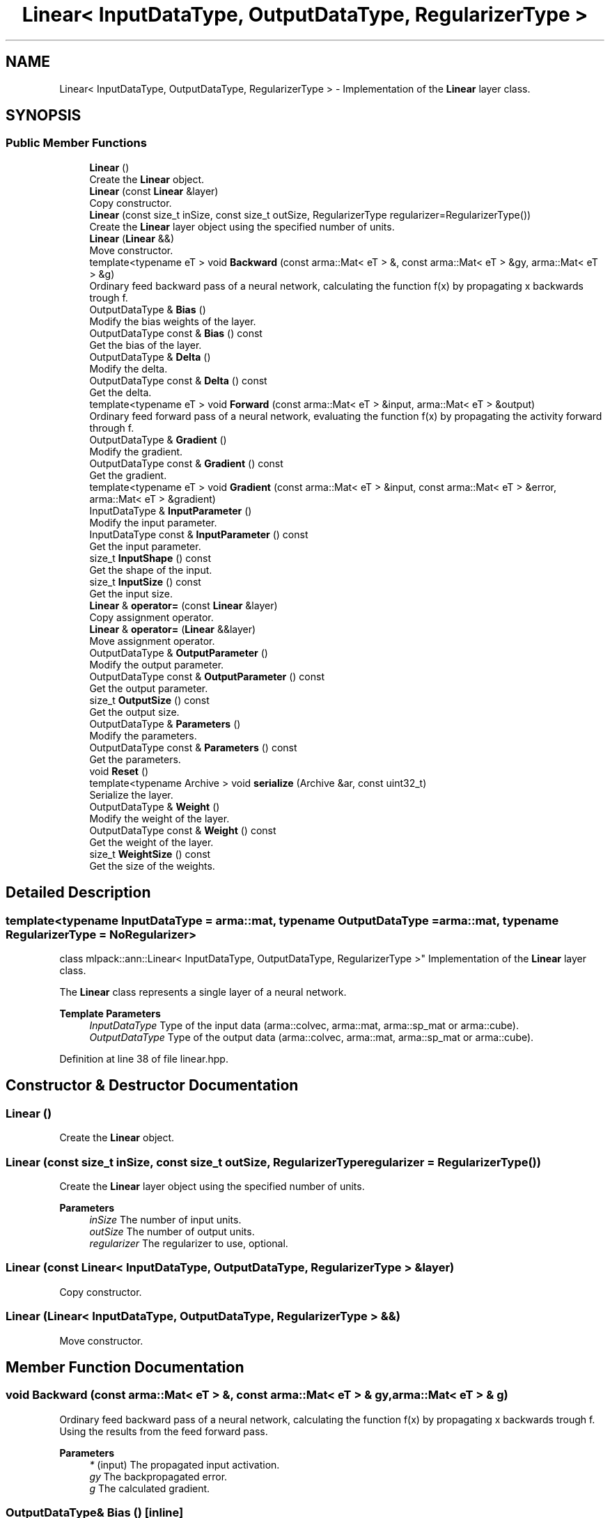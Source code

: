 .TH "Linear< InputDataType, OutputDataType, RegularizerType >" 3 "Sun Jun 20 2021" "Version 3.4.2" "mlpack" \" -*- nroff -*-
.ad l
.nh
.SH NAME
Linear< InputDataType, OutputDataType, RegularizerType > \- Implementation of the \fBLinear\fP layer class\&.  

.SH SYNOPSIS
.br
.PP
.SS "Public Member Functions"

.in +1c
.ti -1c
.RI "\fBLinear\fP ()"
.br
.RI "Create the \fBLinear\fP object\&. "
.ti -1c
.RI "\fBLinear\fP (const \fBLinear\fP &layer)"
.br
.RI "Copy constructor\&. "
.ti -1c
.RI "\fBLinear\fP (const size_t inSize, const size_t outSize, RegularizerType regularizer=RegularizerType())"
.br
.RI "Create the \fBLinear\fP layer object using the specified number of units\&. "
.ti -1c
.RI "\fBLinear\fP (\fBLinear\fP &&)"
.br
.RI "Move constructor\&. "
.ti -1c
.RI "template<typename eT > void \fBBackward\fP (const arma::Mat< eT > &, const arma::Mat< eT > &gy, arma::Mat< eT > &g)"
.br
.RI "Ordinary feed backward pass of a neural network, calculating the function f(x) by propagating x backwards trough f\&. "
.ti -1c
.RI "OutputDataType & \fBBias\fP ()"
.br
.RI "Modify the bias weights of the layer\&. "
.ti -1c
.RI "OutputDataType const  & \fBBias\fP () const"
.br
.RI "Get the bias of the layer\&. "
.ti -1c
.RI "OutputDataType & \fBDelta\fP ()"
.br
.RI "Modify the delta\&. "
.ti -1c
.RI "OutputDataType const  & \fBDelta\fP () const"
.br
.RI "Get the delta\&. "
.ti -1c
.RI "template<typename eT > void \fBForward\fP (const arma::Mat< eT > &input, arma::Mat< eT > &output)"
.br
.RI "Ordinary feed forward pass of a neural network, evaluating the function f(x) by propagating the activity forward through f\&. "
.ti -1c
.RI "OutputDataType & \fBGradient\fP ()"
.br
.RI "Modify the gradient\&. "
.ti -1c
.RI "OutputDataType const  & \fBGradient\fP () const"
.br
.RI "Get the gradient\&. "
.ti -1c
.RI "template<typename eT > void \fBGradient\fP (const arma::Mat< eT > &input, const arma::Mat< eT > &error, arma::Mat< eT > &gradient)"
.br
.ti -1c
.RI "InputDataType & \fBInputParameter\fP ()"
.br
.RI "Modify the input parameter\&. "
.ti -1c
.RI "InputDataType const  & \fBInputParameter\fP () const"
.br
.RI "Get the input parameter\&. "
.ti -1c
.RI "size_t \fBInputShape\fP () const"
.br
.RI "Get the shape of the input\&. "
.ti -1c
.RI "size_t \fBInputSize\fP () const"
.br
.RI "Get the input size\&. "
.ti -1c
.RI "\fBLinear\fP & \fBoperator=\fP (const \fBLinear\fP &layer)"
.br
.RI "Copy assignment operator\&. "
.ti -1c
.RI "\fBLinear\fP & \fBoperator=\fP (\fBLinear\fP &&layer)"
.br
.RI "Move assignment operator\&. "
.ti -1c
.RI "OutputDataType & \fBOutputParameter\fP ()"
.br
.RI "Modify the output parameter\&. "
.ti -1c
.RI "OutputDataType const  & \fBOutputParameter\fP () const"
.br
.RI "Get the output parameter\&. "
.ti -1c
.RI "size_t \fBOutputSize\fP () const"
.br
.RI "Get the output size\&. "
.ti -1c
.RI "OutputDataType & \fBParameters\fP ()"
.br
.RI "Modify the parameters\&. "
.ti -1c
.RI "OutputDataType const  & \fBParameters\fP () const"
.br
.RI "Get the parameters\&. "
.ti -1c
.RI "void \fBReset\fP ()"
.br
.ti -1c
.RI "template<typename Archive > void \fBserialize\fP (Archive &ar, const uint32_t)"
.br
.RI "Serialize the layer\&. "
.ti -1c
.RI "OutputDataType & \fBWeight\fP ()"
.br
.RI "Modify the weight of the layer\&. "
.ti -1c
.RI "OutputDataType const  & \fBWeight\fP () const"
.br
.RI "Get the weight of the layer\&. "
.ti -1c
.RI "size_t \fBWeightSize\fP () const"
.br
.RI "Get the size of the weights\&. "
.in -1c
.SH "Detailed Description"
.PP 

.SS "template<typename InputDataType = arma::mat, typename OutputDataType = arma::mat, typename RegularizerType = NoRegularizer>
.br
class mlpack::ann::Linear< InputDataType, OutputDataType, RegularizerType >"
Implementation of the \fBLinear\fP layer class\&. 

The \fBLinear\fP class represents a single layer of a neural network\&.
.PP
\fBTemplate Parameters\fP
.RS 4
\fIInputDataType\fP Type of the input data (arma::colvec, arma::mat, arma::sp_mat or arma::cube)\&. 
.br
\fIOutputDataType\fP Type of the output data (arma::colvec, arma::mat, arma::sp_mat or arma::cube)\&. 
.RE
.PP

.PP
Definition at line 38 of file linear\&.hpp\&.
.SH "Constructor & Destructor Documentation"
.PP 
.SS "\fBLinear\fP ()"

.PP
Create the \fBLinear\fP object\&. 
.SS "\fBLinear\fP (const size_t inSize, const size_t outSize, RegularizerType regularizer = \fCRegularizerType()\fP)"

.PP
Create the \fBLinear\fP layer object using the specified number of units\&. 
.PP
\fBParameters\fP
.RS 4
\fIinSize\fP The number of input units\&. 
.br
\fIoutSize\fP The number of output units\&. 
.br
\fIregularizer\fP The regularizer to use, optional\&. 
.RE
.PP

.SS "\fBLinear\fP (const \fBLinear\fP< InputDataType, OutputDataType, RegularizerType > & layer)"

.PP
Copy constructor\&. 
.SS "\fBLinear\fP (\fBLinear\fP< InputDataType, OutputDataType, RegularizerType > &&)"

.PP
Move constructor\&. 
.SH "Member Function Documentation"
.PP 
.SS "void Backward (const arma::Mat< eT > &, const arma::Mat< eT > & gy, arma::Mat< eT > & g)"

.PP
Ordinary feed backward pass of a neural network, calculating the function f(x) by propagating x backwards trough f\&. Using the results from the feed forward pass\&.
.PP
\fBParameters\fP
.RS 4
\fI*\fP (input) The propagated input activation\&. 
.br
\fIgy\fP The backpropagated error\&. 
.br
\fIg\fP The calculated gradient\&. 
.RE
.PP

.SS "OutputDataType& Bias ()\fC [inline]\fP"

.PP
Modify the bias weights of the layer\&. 
.PP
Definition at line 147 of file linear\&.hpp\&.
.SS "OutputDataType const& Bias () const\fC [inline]\fP"

.PP
Get the bias of the layer\&. 
.PP
Definition at line 145 of file linear\&.hpp\&.
.SS "OutputDataType& Delta ()\fC [inline]\fP"

.PP
Modify the delta\&. 
.PP
Definition at line 126 of file linear\&.hpp\&.
.SS "OutputDataType const& Delta () const\fC [inline]\fP"

.PP
Get the delta\&. 
.PP
Definition at line 124 of file linear\&.hpp\&.
.SS "void Forward (const arma::Mat< eT > & input, arma::Mat< eT > & output)"

.PP
Ordinary feed forward pass of a neural network, evaluating the function f(x) by propagating the activity forward through f\&. 
.PP
\fBParameters\fP
.RS 4
\fIinput\fP Input data used for evaluating the specified function\&. 
.br
\fIoutput\fP Resulting output activation\&. 
.RE
.PP

.SS "OutputDataType& Gradient ()\fC [inline]\fP"

.PP
Modify the gradient\&. 
.PP
Definition at line 137 of file linear\&.hpp\&.
.SS "OutputDataType const& Gradient () const\fC [inline]\fP"

.PP
Get the gradient\&. 
.PP
Definition at line 135 of file linear\&.hpp\&.
.SS "void Gradient (const arma::Mat< eT > & input, const arma::Mat< eT > & error, arma::Mat< eT > & gradient)"

.SS "InputDataType& InputParameter ()\fC [inline]\fP"

.PP
Modify the input parameter\&. 
.PP
Definition at line 116 of file linear\&.hpp\&.
.SS "InputDataType const& InputParameter () const\fC [inline]\fP"

.PP
Get the input parameter\&. 
.PP
Definition at line 114 of file linear\&.hpp\&.
.SS "size_t InputShape () const\fC [inline]\fP"

.PP
Get the shape of the input\&. 
.PP
Definition at line 156 of file linear\&.hpp\&.
.SS "size_t InputSize () const\fC [inline]\fP"

.PP
Get the input size\&. 
.PP
Definition at line 129 of file linear\&.hpp\&.
.SS "\fBLinear\fP& operator= (const \fBLinear\fP< InputDataType, OutputDataType, RegularizerType > & layer)"

.PP
Copy assignment operator\&. 
.SS "\fBLinear\fP& operator= (\fBLinear\fP< InputDataType, OutputDataType, RegularizerType > && layer)"

.PP
Move assignment operator\&. 
.SS "OutputDataType& OutputParameter ()\fC [inline]\fP"

.PP
Modify the output parameter\&. 
.PP
Definition at line 121 of file linear\&.hpp\&.
.SS "OutputDataType const& OutputParameter () const\fC [inline]\fP"

.PP
Get the output parameter\&. 
.PP
Definition at line 119 of file linear\&.hpp\&.
.SS "size_t OutputSize () const\fC [inline]\fP"

.PP
Get the output size\&. 
.PP
Definition at line 132 of file linear\&.hpp\&.
.SS "OutputDataType& Parameters ()\fC [inline]\fP"

.PP
Modify the parameters\&. 
.PP
Definition at line 111 of file linear\&.hpp\&.
.SS "OutputDataType const& Parameters () const\fC [inline]\fP"

.PP
Get the parameters\&. 
.PP
Definition at line 109 of file linear\&.hpp\&.
.SS "void Reset ()"

.SS "void serialize (Archive & ar, const uint32_t)"

.PP
Serialize the layer\&. 
.SS "OutputDataType& Weight ()\fC [inline]\fP"

.PP
Modify the weight of the layer\&. 
.PP
Definition at line 142 of file linear\&.hpp\&.
.SS "OutputDataType const& Weight () const\fC [inline]\fP"

.PP
Get the weight of the layer\&. 
.PP
Definition at line 140 of file linear\&.hpp\&.
.SS "size_t WeightSize () const\fC [inline]\fP"

.PP
Get the size of the weights\&. 
.PP
Definition at line 150 of file linear\&.hpp\&.

.SH "Author"
.PP 
Generated automatically by Doxygen for mlpack from the source code\&.
